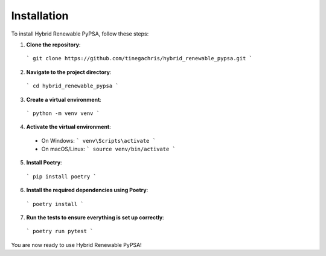 Installation
============

To install Hybrid Renewable PyPSA, follow these steps:

1. **Clone the repository**:
  ```
  git clone https://github.com/tinegachris/hybrid_renewable_pypsa.git
  ```

2. **Navigate to the project directory**:
  ```
  cd hybrid_renewable_pypsa
  ```

3. **Create a virtual environment**:
  ```
  python -m venv venv
  ```

4. **Activate the virtual environment**:
  - On Windows:
    ```
    venv\Scripts\activate
    ```
  - On macOS/Linux:
    ```
    source venv/bin/activate
    ```

5. **Install Poetry**:
  ```
  pip install poetry
  ```

6. **Install the required dependencies using Poetry**:
  ```
  poetry install
  ```

7. **Run the tests to ensure everything is set up correctly**:
  ```
  poetry run pytest
  ```

You are now ready to use Hybrid Renewable PyPSA!
